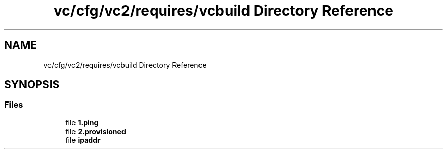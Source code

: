 .TH "vc/cfg/vc2/requires/vcbuild Directory Reference" 3 "Mon Mar 23 2020" "HPC Collaboratory" \" -*- nroff -*-
.ad l
.nh
.SH NAME
vc/cfg/vc2/requires/vcbuild Directory Reference
.SH SYNOPSIS
.br
.PP
.SS "Files"

.in +1c
.ti -1c
.RI "file \fB1\&.ping\fP"
.br
.ti -1c
.RI "file \fB2\&.provisioned\fP"
.br
.ti -1c
.RI "file \fBipaddr\fP"
.br
.in -1c
